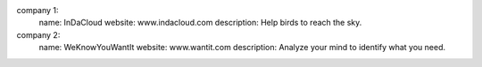 company 1:
    name: InDaCloud
    website: www.indacloud.com
    description: Help birds to reach the sky.
company 2:
    name: WeKnowYouWantIt
    website: www.wantit.com
    description: Analyze your mind to identify what you need.

